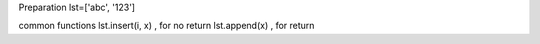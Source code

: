 
Preparation
lst=['abc', '123']


common functions
lst.insert(i, x) , for no return
lst.append(x) , for return 




